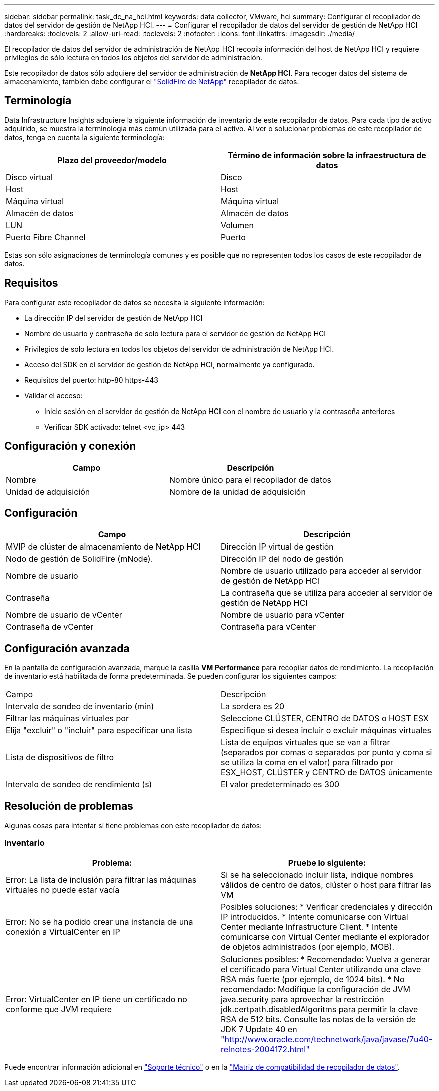 ---
sidebar: sidebar 
permalink: task_dc_na_hci.html 
keywords: data collector, VMware, hci 
summary: Configurar el recopilador de datos del servidor de gestión de NetApp HCI. 
---
= Configurar el recopilador de datos del servidor de gestión de NetApp HCI
:hardbreaks:
:toclevels: 2
:allow-uri-read: 
:toclevels: 2
:nofooter: 
:icons: font
:linkattrs: 
:imagesdir: ./media/


[role="lead"]
El recopilador de datos del servidor de administración de NetApp HCI recopila información del host de NetApp HCI y requiere privilegios de sólo lectura en todos los objetos del servidor de administración.

Este recopilador de datos sólo adquiere del servidor de administración de *NetApp HCI*. Para recoger datos del sistema de almacenamiento, también debe configurar el link:task_dc_na_solidfire.html["SolidFire de NetApp"] recopilador de datos.



== Terminología

Data Infrastructure Insights adquiere la siguiente información de inventario de este recopilador de datos. Para cada tipo de activo adquirido, se muestra la terminología más común utilizada para el activo. Al ver o solucionar problemas de este recopilador de datos, tenga en cuenta la siguiente terminología:

[cols="2*"]
|===
| Plazo del proveedor/modelo | Término de información sobre la infraestructura de datos 


| Disco virtual | Disco 


| Host | Host 


| Máquina virtual | Máquina virtual 


| Almacén de datos | Almacén de datos 


| LUN | Volumen 


| Puerto Fibre Channel | Puerto 
|===
Estas son sólo asignaciones de terminología comunes y es posible que no representen todos los casos de este recopilador de datos.



== Requisitos

Para configurar este recopilador de datos se necesita la siguiente información:

* La dirección IP del servidor de gestión de NetApp HCI
* Nombre de usuario y contraseña de solo lectura para el servidor de gestión de NetApp HCI
* Privilegios de solo lectura en todos los objetos del servidor de administración de NetApp HCI.
* Acceso del SDK en el servidor de gestión de NetApp HCI, normalmente ya configurado.
* Requisitos del puerto: http-80 https-443
* Validar el acceso:
+
** Inicie sesión en el servidor de gestión de NetApp HCI con el nombre de usuario y la contraseña anteriores
** Verificar SDK activado: telnet <vc_ip> 443






== Configuración y conexión

[cols="2*"]
|===
| Campo | Descripción 


| Nombre | Nombre único para el recopilador de datos 


| Unidad de adquisición | Nombre de la unidad de adquisición 
|===


== Configuración

[cols="2*"]
|===
| Campo | Descripción 


| MVIP de clúster de almacenamiento de NetApp HCI | Dirección IP virtual de gestión 


| Nodo de gestión de SolidFire (mNode). | Dirección IP del nodo de gestión 


| Nombre de usuario | Nombre de usuario utilizado para acceder al servidor de gestión de NetApp HCI 


| Contraseña | La contraseña que se utiliza para acceder al servidor de gestión de NetApp HCI 


| Nombre de usuario de vCenter | Nombre de usuario para vCenter 


| Contraseña de vCenter | Contraseña para vCenter 
|===


== Configuración avanzada

En la pantalla de configuración avanzada, marque la casilla *VM Performance* para recopilar datos de rendimiento. La recopilación de inventario está habilitada de forma predeterminada. Se pueden configurar los siguientes campos:

[cols="2*"]
|===


| Campo | Descripción 


| Intervalo de sondeo de inventario (min) | La sordera es 20 


| Filtrar las máquinas virtuales por | Seleccione CLÚSTER, CENTRO de DATOS o HOST ESX 


| Elija "excluir" o "incluir" para especificar una lista | Especifique si desea incluir o excluir máquinas virtuales 


| Lista de dispositivos de filtro | Lista de equipos virtuales que se van a filtrar (separados por comas o separados por punto y coma si se utiliza la coma en el valor) para filtrado por ESX_HOST, CLÚSTER y CENTRO de DATOS únicamente 


| Intervalo de sondeo de rendimiento (s) | El valor predeterminado es 300 
|===


== Resolución de problemas

Algunas cosas para intentar si tiene problemas con este recopilador de datos:



=== Inventario

[cols="2*"]
|===
| Problema: | Pruebe lo siguiente: 


| Error: La lista de inclusión para filtrar las máquinas virtuales no puede estar vacía | Si se ha seleccionado incluir lista, indique nombres válidos de centro de datos, clúster o host para filtrar las VM 


| Error: No se ha podido crear una instancia de una conexión a VirtualCenter en IP | Posibles soluciones: * Verificar credenciales y dirección IP introducidos. * Intente comunicarse con Virtual Center mediante Infrastructure Client. * Intente comunicarse con Virtual Center mediante el explorador de objetos administrados (por ejemplo, MOB). 


| Error: VirtualCenter en IP tiene un certificado no conforme que JVM requiere | Soluciones posibles: * Recomendado: Vuelva a generar el certificado para Virtual Center utilizando una clave RSA más fuerte (por ejemplo, de 1024 bits). * No recomendado: Modifique la configuración de JVM java.security para aprovechar la restricción jdk.certpath.disabledAlgoritms para permitir la clave RSA de 512 bits. Consulte las notas de la versión de JDK 7 Update 40 en "http://www.oracle.com/technetwork/java/javase/7u40-relnotes-2004172.html"[] 
|===
Puede encontrar información adicional en link:concept_requesting_support.html["Soporte técnico"] o en la link:reference_data_collector_support_matrix.html["Matriz de compatibilidad de recopilador de datos"].

